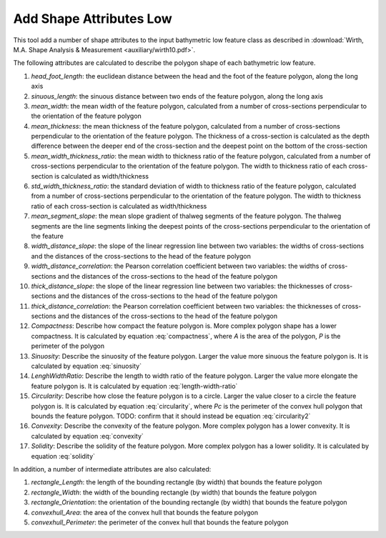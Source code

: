 Add Shape Attributes Low
------------------------


This tool add a number of shape attributes to the input bathymetric low feature class as described in :download:`Wirth, M.A. Shape Analysis & Measurement <auxiliary/wirth10.pdf>`.

The following attributes are calculated to describe the polygon shape of each bathymetric low feature.

1. *head_foot_length*: the euclidean distance between the head and the foot of the feature polygon, along the long axis
2. *sinuous_length*: the sinuous distance between two ends of the feature polygon, along the long axis
3. *mean_width*: the mean width of the feature polygon, calculated from a number of cross-sections perpendicular to the orientation of the feature polygon
4. *mean_thickness*: the mean thickness of the feature polygon, calculated from a number of cross-sections perpendicular to the orientation of the feature polygon. The thickness of a cross-section is calculated as the depth difference between the deeper end of the cross-section and the deepest point on the bottom of the cross-section
5. *mean_width_thickness_ratio*: the mean width to thickness ratio of the feature polygon, calculated from a number of cross-sections perpendicular to the orientation of the feature polygon. The width to thickness ratio of each cross-section is calculated as width/thickness
6. *std_width_thickness_ratio*: the standard deviation of width to thickness ratio of the feature polygon, calculated from a number of cross-sections perpendicular to the orientation of the feature polygon. The width to thickness ratio of each cross-section is calculated as width/thickness
7. *mean_segment_slope*: the mean slope gradient of thalweg segments of the feature polygon. The thalweg segments are the line segments linking the deepest points of the cross-sections perpendicular to the orientation of the feature
8. *width_distance_slope*: the slope of the linear regression line between two variables: the widths of cross-sections and the distances of the cross-sections to the head of the feature polygon
9. *width_distance_correlation*: the Pearson correlation coefficient between two variables: the widths of cross-sections and the distances of the cross-sections to the head of the feature polygon
10. *thick_distance_slope*: the slope of the linear regression line between two variables: the thicknesses of cross-sections and the distances of the cross-sections to the head of the feature polygon
11. *thick_distance_correlation*: the Pearson correlation coefficient between two variables: the thicknesses of cross-sections and the distances of the cross-sections to the head of the feature polygon
12. *Compactness*: Describe how compact the feature polygon is. More complex polygon shape has a lower compactness. It is calculated by equation :eq:`compactness`, where *A* is the area of the polygon, *P* is the perimeter of the polygon
13. *Sinuosity*: Describe the sinuosity of the feature polygon. Larger the value more sinuous the feature polygon is. It is calculated by equation :eq:`sinuosity`
14. *LenghWidthRatio*: Describe the length to width ratio of the feature polygon. Larger the value more elongate the feature polygon is. It is calculated by equation :eq:`length-width-ratio`
15. *Circularity*: Describe how close the feature polygon is to a circle. Larger the value closer to a circle the feature polygon is. It is calculated by equation :eq:`circularity`, where *Pc* is the perimeter of the convex hull polygon that bounds the feature polygon. TODO: confirm that it should instead be equation :eq:`circularity2`
16. *Convexity*: Describe the convexity of the feature polygon. More complex polygon has a lower convexity. It is calculated by equation :eq:`convexity`
17. *Solidity*: Describe the solidity of the feature polygon. More complex polygon has a lower solidity.  It is calculated by equation :eq:`solidity`

In addition, a number of intermediate attributes are also calculated:

1. *rectangle_Length*: the length of the bounding rectangle (by width) that bounds the feature polygon
2. *rectangle_Width*: the width of the bounding rectangle (by width) that bounds the feature polygon
3. *rectangle_Orientation*: the orientation of the bounding rectangle (by width) that bounds the feature polygon
4. *convexhull_Area*: the area of the convex hull that bounds the feature polygon
5. *convexhull_Perimeter*: the perimeter of the convex hull that bounds the feature polygon


.. image:: images/shape_attributes3_4.png
   :align: center
